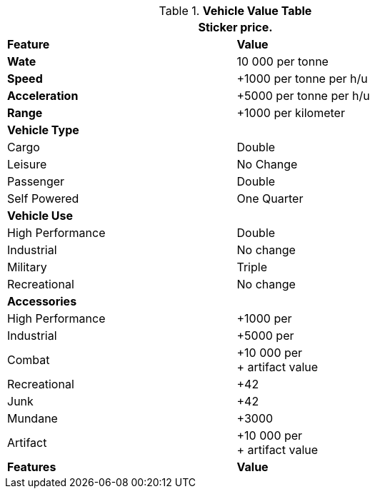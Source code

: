 .*Vehicle Value Table*
[width="75%",cols="2*<",frame="all", stripes="even"]
|===
2+<|Sticker price.

s|Feature
s|Value

s|Wate
|10 000 per tonne

s|Speed
|+1000 per tonne per h/u

s|Acceleration
|+5000 per tonne per h/u

s|Range
|+1000 per kilometer

2+s|Vehicle Type

|Cargo
|Double

|Leisure
|No Change

|Passenger
|Double

|Self Powered
|One Quarter

2+s|Vehicle Use


|High Performance
|Double

|Industrial
|No change

|Military
|Triple

|Recreational
|No change

2+s|Accessories

|High Performance
|+1000 per

|Industrial
|+5000 per

|Combat
|+10 000 per +
+ artifact value

|Recreational
|+42

|Junk
|+42

|Mundane
|+3000

|Artifact
|+10 000 per +
+ artifact value

s|Features
s|Value
|===


